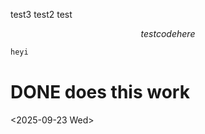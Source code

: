 

test3
test2
test

\begin{test}
hey
what
\end{test}

\[ test code here \]

#+begin_src python
  heyi
#+end_src


* DONE does this work
<2025-09-23 Wed>